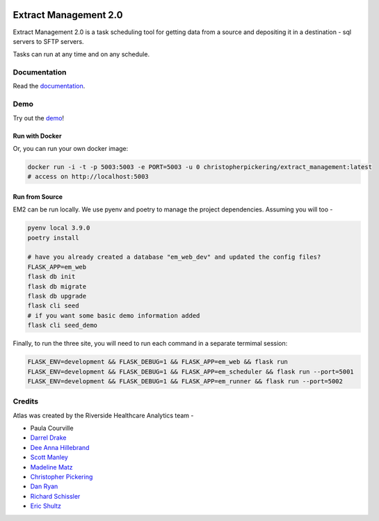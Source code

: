 ..
    Extract Management 2.0
    Copyright (C) 2020  Riverside Healthcare, Kankakee, IL

    This program is free software: you can redistribute it and/or modify
    it under the terms of the GNU General Public License as published by
    the Free Software Foundation, either version 3 of the License, or
    (at your option) any later version.

    This program is distributed in the hope that it will be useful,
    but WITHOUT ANY WARRANTY; without even the implied warranty of
    MERCHANTABILITY or FITNESS FOR A PARTICULAR PURPOSE.  See the
    GNU General Public License for more details.

    You should have received a copy of the GNU General Public License
    along with this program.  If not, see <https://www.gnu.org/licenses/>.



|python-version| |travis| |codecov| |codacy| |codeql| |climate| |github|

Extract Management 2.0
======================

.. image:: images/em2.png
  :alt: Demo Image
  :width: 100%

Extract Management 2.0 is a task scheduling tool for getting data from a source and depositing it in a destination - sql servers to SFTP servers.

Tasks can run at any time and on any schedule.


Documentation
-------------

Read the `documentation <https://docs.extract.management>`_.

Demo
----

Try out the `demo <https://demo.extract.management>`_!

Run with Docker
~~~~~~~~~~~~~~~

Or, you can run your own docker image:

.. code:: sh

    docker run -i -t -p 5003:5003 -e PORT=5003 -u 0 christopherpickering/extract_management:latest
    # access on http://localhost:5003


Run from Source
~~~~~~~~~~~~~~~

EM2 can be run locally. We use pyenv and poetry to manage the project dependencies. Assuming you will too -

.. code:: sh

    pyenv local 3.9.0
    poetry install

    # have you already created a database "em_web_dev" and updated the config files?
    FLASK_APP=em_web
    flask db init
    flask db migrate
    flask db upgrade
    flask cli seed
    # if you want some basic demo information added
    flask cli seed_demo

Finally, to run the three site, you will need to run each command in a separate termimal session:

.. code:: sh

    FLASK_ENV=development && FLASK_DEBUG=1 && FLASK_APP=em_web && flask run
    FLASK_ENV=development && FLASK_DEBUG=1 && FLASK_APP=em_scheduler && flask run --port=5001
    FLASK_ENV=development && FLASK_DEBUG=1 && FLASK_APP=em_runner && flask run --port=5002


Credits
-------

Atlas was created by the Riverside Healthcare Analytics team -

- Paula Courville
- `Darrel Drake <https://www.linkedin.com/in/darrel-drake-57562529>`_
- `Dee Anna Hillebrand <https://github.com/DHillebrand2016>`_
- `Scott Manley <https://github.com/Scott-Manley>`_
- `Madeline Matz <mailto:mmatz@RHC.net>`_
- `Christopher Pickering <https://github.com/christopherpickering>`_
- `Dan Ryan <https://github.com/danryan1011>`_
- `Richard Schissler <https://github.com/schiss152>`_
- `Eric Shultz <https://github.com/eshultz>`_

.. |python-version| image:: https://img.shields.io/badge/Python-3.7%20%7C%203.8%20%7C%203.9-blue
   :target: https://analyticsgit.riversidehealthcare.net/extract-management/extract-management-site/-/commits/master

.. |travis| image:: https://travis-ci.com/Riverside-Healthcare/extract_management.svg?branch=main
    :target: https://travis-ci.com/Riverside-Healthcare/extract_management

.. |codecov| image:: https://codecov.io/gh/Riverside-Healthcare/extract_management/branch/main/graph/badge.svg
   :target: https://codecov.io/gh/Riverside-Healthcare/extract_management

.. |codacy| image:: https://app.codacy.com/project/badge/Grade/37f4bf4e23c14d928ee0effde32cc5f1
   :target: https://www.codacy.com/gh/Riverside-Healthcare/extract_management/dashboard?utm_source=github.com&amp;utm_medium=referral&amp;utm_content=Riverside-Healthcare/extract_management&amp;utm_campaign=Badge_Grade

.. |climate| image:: https://api.codeclimate.com/v1/badges/7dffbd981397d1152b59/maintainability
   :target: https://codeclimate.com/github/Riverside-Healthcare/extract_management/maintainability
   :alt: Maintainability

.. |codeql| image:: https://github.com/Riverside-Healthcare/extract_management/workflows/CodeQL/badge.svg
   :target: https://github.com/Riverside-Healthcare/extract_management/actions/workflows/codeql-analysis.yml
   :alt: CodeQL

.. |github| image:: https://github.com/Riverside-Healthcare/extract_management/workflows/CI/badge.svg
   :target: https://github.com/Riverside-Healthcare/extract_management/actions
